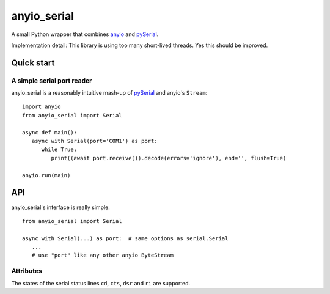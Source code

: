============
anyio_serial
============

A small Python wrapper that combines `anyio <https://anyio.readthedocs.io>`_
and `pySerial <https://pypi.org/project/pyserial/>`_.

Implementation detail: This library is using too many short-lived threads.
Yes this should be improved.

Quick start
===========

A simple serial port reader
+++++++++++++++++++++++++++

anyio_serial is a reasonably intuitive mash-up of `pySerial`_ and anyio's
``Stream``::

   import anyio
   from anyio_serial import Serial
   
   async def main():
      async with Serial(port='COM1') as port:
         while True:
            print((await port.receive()).decode(errors='ignore'), end='', flush=True)
   
   anyio.run(main)

API
===

anyio_serial's interface is really simple::

   from anyio_serial import Serial
   
   async with Serial(...) as port:  # same options as serial.Serial
      ...
      # use "port" like any other anyio ByteStream

Attributes
++++++++++

The states of the serial status lines ``cd``, ``cts``, ``dsr`` and ``ri``
are supported.

